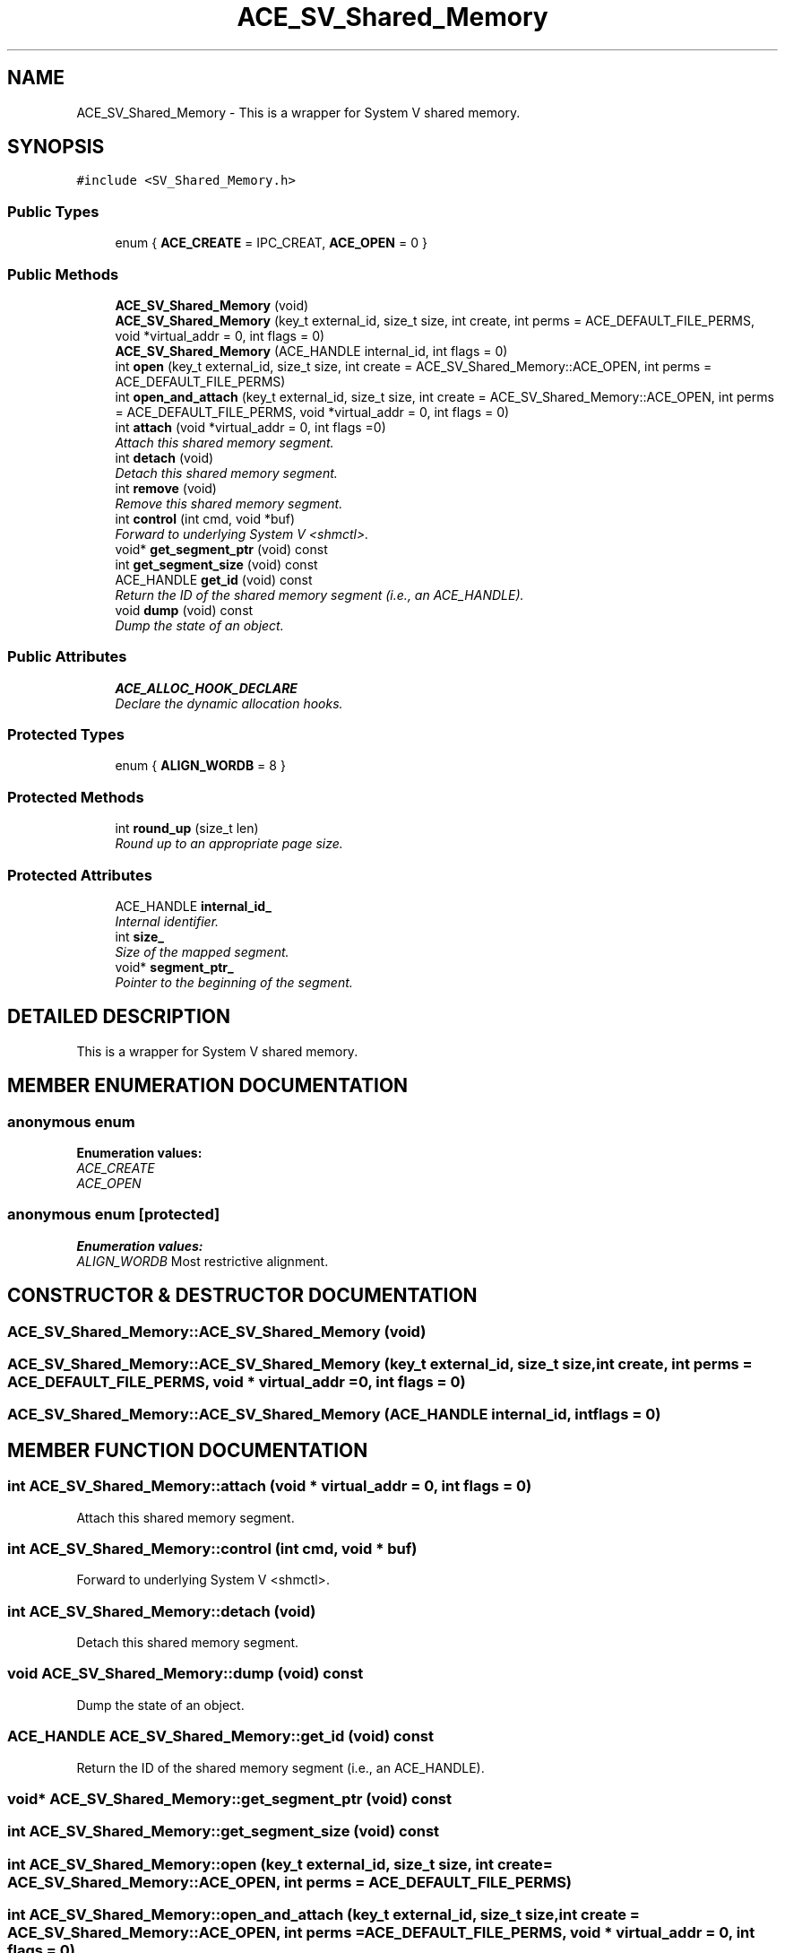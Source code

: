 .TH ACE_SV_Shared_Memory 3 "5 Oct 2001" "ACE" \" -*- nroff -*-
.ad l
.nh
.SH NAME
ACE_SV_Shared_Memory \- This is a wrapper for System V shared memory. 
.SH SYNOPSIS
.br
.PP
\fC#include <SV_Shared_Memory.h>\fR
.PP
.SS Public Types

.in +1c
.ti -1c
.RI "enum { \fBACE_CREATE\fR = IPC_CREAT, \fBACE_OPEN\fR = 0 }"
.br
.in -1c
.SS Public Methods

.in +1c
.ti -1c
.RI "\fBACE_SV_Shared_Memory\fR (void)"
.br
.ti -1c
.RI "\fBACE_SV_Shared_Memory\fR (key_t external_id, size_t size, int create, int perms = ACE_DEFAULT_FILE_PERMS, void *virtual_addr = 0, int flags = 0)"
.br
.ti -1c
.RI "\fBACE_SV_Shared_Memory\fR (ACE_HANDLE internal_id, int flags = 0)"
.br
.ti -1c
.RI "int \fBopen\fR (key_t external_id, size_t size, int create = ACE_SV_Shared_Memory::ACE_OPEN, int perms = ACE_DEFAULT_FILE_PERMS)"
.br
.ti -1c
.RI "int \fBopen_and_attach\fR (key_t external_id, size_t size, int create = ACE_SV_Shared_Memory::ACE_OPEN, int perms = ACE_DEFAULT_FILE_PERMS, void *virtual_addr = 0, int flags = 0)"
.br
.ti -1c
.RI "int \fBattach\fR (void *virtual_addr = 0, int flags =0)"
.br
.RI "\fIAttach this shared memory segment.\fR"
.ti -1c
.RI "int \fBdetach\fR (void)"
.br
.RI "\fIDetach this shared memory segment.\fR"
.ti -1c
.RI "int \fBremove\fR (void)"
.br
.RI "\fIRemove this shared memory segment.\fR"
.ti -1c
.RI "int \fBcontrol\fR (int cmd, void *buf)"
.br
.RI "\fIForward to underlying System V <shmctl>.\fR"
.ti -1c
.RI "void* \fBget_segment_ptr\fR (void) const"
.br
.ti -1c
.RI "int \fBget_segment_size\fR (void) const"
.br
.ti -1c
.RI "ACE_HANDLE \fBget_id\fR (void) const"
.br
.RI "\fIReturn the ID of the shared memory segment (i.e., an ACE_HANDLE).\fR"
.ti -1c
.RI "void \fBdump\fR (void) const"
.br
.RI "\fIDump the state of an object.\fR"
.in -1c
.SS Public Attributes

.in +1c
.ti -1c
.RI "\fBACE_ALLOC_HOOK_DECLARE\fR"
.br
.RI "\fIDeclare the dynamic allocation hooks.\fR"
.in -1c
.SS Protected Types

.in +1c
.ti -1c
.RI "enum { \fBALIGN_WORDB\fR = 8 }"
.br
.in -1c
.SS Protected Methods

.in +1c
.ti -1c
.RI "int \fBround_up\fR (size_t len)"
.br
.RI "\fIRound up to an appropriate page size.\fR"
.in -1c
.SS Protected Attributes

.in +1c
.ti -1c
.RI "ACE_HANDLE \fBinternal_id_\fR"
.br
.RI "\fIInternal identifier.\fR"
.ti -1c
.RI "int \fBsize_\fR"
.br
.RI "\fISize of the mapped segment.\fR"
.ti -1c
.RI "void* \fBsegment_ptr_\fR"
.br
.RI "\fIPointer to the beginning of the segment.\fR"
.in -1c
.SH DETAILED DESCRIPTION
.PP 
This is a wrapper for System V shared memory.
.PP
.SH MEMBER ENUMERATION DOCUMENTATION
.PP 
.SS anonymous enum
.PP
\fBEnumeration values:\fR
.in +1c
.TP
\fB\fIACE_CREATE\fR \fR
.TP
\fB\fIACE_OPEN\fR \fR
.SS anonymous enum\fC [protected]\fR
.PP
\fBEnumeration values:\fR
.in +1c
.TP
\fB\fIALIGN_WORDB\fR \fRMost restrictive alignment.
.SH CONSTRUCTOR & DESTRUCTOR DOCUMENTATION
.PP 
.SS ACE_SV_Shared_Memory::ACE_SV_Shared_Memory (void)
.PP
.SS ACE_SV_Shared_Memory::ACE_SV_Shared_Memory (key_t external_id, size_t size, int create, int perms = ACE_DEFAULT_FILE_PERMS, void * virtual_addr = 0, int flags = 0)
.PP
.SS ACE_SV_Shared_Memory::ACE_SV_Shared_Memory (ACE_HANDLE internal_id, int flags = 0)
.PP
.SH MEMBER FUNCTION DOCUMENTATION
.PP 
.SS int ACE_SV_Shared_Memory::attach (void * virtual_addr = 0, int flags = 0)
.PP
Attach this shared memory segment.
.PP
.SS int ACE_SV_Shared_Memory::control (int cmd, void * buf)
.PP
Forward to underlying System V <shmctl>.
.PP
.SS int ACE_SV_Shared_Memory::detach (void)
.PP
Detach this shared memory segment.
.PP
.SS void ACE_SV_Shared_Memory::dump (void) const
.PP
Dump the state of an object.
.PP
.SS ACE_HANDLE ACE_SV_Shared_Memory::get_id (void) const
.PP
Return the ID of the shared memory segment (i.e., an ACE_HANDLE).
.PP
.SS void* ACE_SV_Shared_Memory::get_segment_ptr (void) const
.PP
.SS int ACE_SV_Shared_Memory::get_segment_size (void) const
.PP
.SS int ACE_SV_Shared_Memory::open (key_t external_id, size_t size, int create = ACE_SV_Shared_Memory::ACE_OPEN, int perms = ACE_DEFAULT_FILE_PERMS)
.PP
.SS int ACE_SV_Shared_Memory::open_and_attach (key_t external_id, size_t size, int create = ACE_SV_Shared_Memory::ACE_OPEN, int perms = ACE_DEFAULT_FILE_PERMS, void * virtual_addr = 0, int flags = 0)
.PP
.SS int ACE_SV_Shared_Memory::remove (void)
.PP
Remove this shared memory segment.
.PP
.SS int ACE_SV_Shared_Memory::round_up (size_t len)\fC [protected]\fR
.PP
Round up to an appropriate page size.
.PP
.SH MEMBER DATA DOCUMENTATION
.PP 
.SS ACE_SV_Shared_Memory::ACE_ALLOC_HOOK_DECLARE
.PP
Declare the dynamic allocation hooks.
.PP
.SS ACE_HANDLE ACE_SV_Shared_Memory::internal_id_\fC [protected]\fR
.PP
Internal identifier.
.PP
.SS void * ACE_SV_Shared_Memory::segment_ptr_\fC [protected]\fR
.PP
Pointer to the beginning of the segment.
.PP
.SS int ACE_SV_Shared_Memory::size_\fC [protected]\fR
.PP
Size of the mapped segment.
.PP


.SH AUTHOR
.PP 
Generated automatically by Doxygen for ACE from the source code.